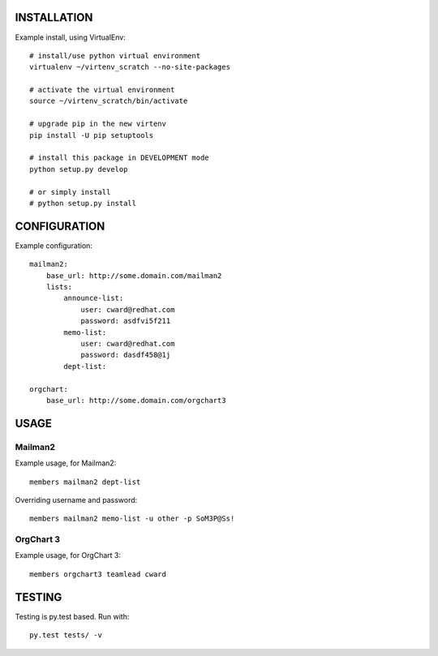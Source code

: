 .. image:: https://travis-ci.org/kejbaly2/members.png
   :target: https://travis-ci.org/kejbaly2/members


INSTALLATION
============
Example install, using VirtualEnv::

    # install/use python virtual environment
    virtualenv ~/virtenv_scratch --no-site-packages

    # activate the virtual environment
    source ~/virtenv_scratch/bin/activate

    # upgrade pip in the new virtenv
    pip install -U pip setuptools

    # install this package in DEVELOPMENT mode
    python setup.py develop

    # or simply install
    # python setup.py install

CONFIGURATION
=============

Example configuration::

    mailman2: 
        base_url: http://some.domain.com/mailman2
        lists:
            announce-list: 
                user: cward@redhat.com
                password: asdfvi5f211
            memo-list: 
                user: cward@redhat.com
                password: dasdf458@1j
            dept-list:

    orgchart:
        base_url: http://some.domain.com/orgchart3


USAGE
=====

Mailman2
--------

Example usage, for Mailman2::

    members mailman2 dept-list

Overriding username and password::

    members mailman2 memo-list -u other -p SoM3P@Ss!


OrgChart 3
----------

Example usage, for OrgChart 3::

    members orgchart3 teamlead cward



TESTING
=======
Testing is py.test based. Run with::

    py.test tests/ -v
